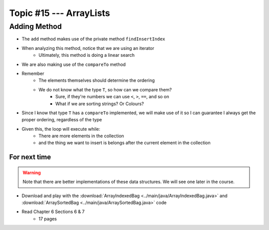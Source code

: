 ************************
Topic #15 --- ArrayLists
************************


Adding Method
^^^^^^^^^^^^^

.. code-block:: Java
    :linenos:

        private int findInsertIndex(T element) {
            int searchIndex = 0;
            Iterator<T> it = this.iterator();
            while ((it.hasNext() && it.next().compareTo(element) > 0) {
                searchIndex++;
            }
            return searchIndex;
        }

        @Override
        public void add(T element) {
            if (size() == bag.length) {
                expandCapacity();
            }
            int insertIndex = findInsertIndex(element);
            shiftRight(insertIndex);
            bag[insertIndex] = element;
            rear++;
        }

* The ``add`` method makes use of the private method ``findInsertIndex``
* When analyzing this method, notice that we are using an iterator
    * Ultimately, this method is doing a linear search
* We are also making use of the ``compareTo`` method
* Remember
    * The elements themselves should determine the ordering
    * We do not know what the type ``T``, so how can we compare them?
        * Sure, if they're numbers we can use ``<``, ``>``, ``==``, and so on
        * What if we are sorting strings? Or Colours?

* Since I know that type ``T`` has a ``compareTo`` implemented, we will make use of it so I can guarantee I always get the proper ordering, regardless of the type

* Given this, the loop will execute while:
    * There are more elements in the collection
    * and the thing we want to insert is belongs after the current element in the collection

For next time
=============

.. warning::

    Note that there are better implementations of these data structures. We will see one later in the course.

* Download and play with the :download:`ArrayIndexedBag <../main/java/ArrayIndexedBag.java>` and  :download:`ArraySortedBag <../main/java/ArraySortedBag.java>` code
* Read Chapter 6 Sections 6 & 7
    * 17 pages
